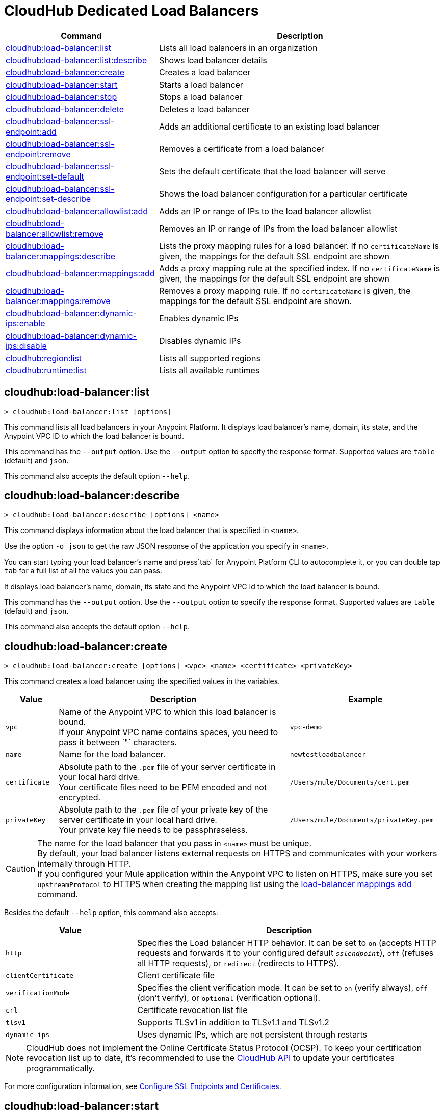 = CloudHub Dedicated Load Balancers


// tag::summary[]

[%header,cols="35a,65a"]
|===
|Command |Description
|xref:cloudhub-dlb.adoc#cloudhub-load-balancer-list[cloudhub:load-balancer:list]| Lists all load balancers in an organization
|xref:cloudhub-dlb.adoc#cloudhub-load-balancer-describe[cloudhub:load-balancer:list:describe]| Shows load balancer details
// |xref:cloudhub-dlb.adoc#cloudhub-load-balancer-describe-json[cloudhub:load-balancer:describe-json]| Show load balancer details in raw JSON response
|xref:cloudhub-dlb.adoc#cloudhub-load-balancer-create[cloudhub:load-balancer:create]| Creates a load balancer
|xref:cloudhub-dlb.adoc#cloudhub-load-balancer-start[cloudhub:load-balancer:start]| Starts a load balancer
|xref:cloudhub-dlb.adoc#cloudhub-load-balancer-stop[cloudhub:load-balancer:stop]| Stops a load balancer
|xref:cloudhub-dlb.adoc#cloudhub-load-balancer-delete[cloudhub:load-balancer:delete]| Deletes a load balancer
|xref:cloudhub-dlb.adoc#cloudhub-load-balancer-ssl-endpoint-add[cloudhub:load-balancer:ssl-endpoint:add]| Adds an additional certificate to an existing load balancer
|xref:cloudhub-dlb.adoc#cloudhub-load-balancer-ssl-endpoint-remove[cloudhub:load-balancer:ssl-endpoint:remove]| Removes a certificate from a load balancer
|xref:cloudhub-dlb.adoc#cloudhub-load-balancer-ssl-endpoint-set-default[cloudhub:load-balancer:ssl-endpoint:set-default]| Sets the default certificate that the load balancer will serve
|xref:cloudhub-dlb.adoc#cloudhub-load-balancer-ssl-endpoint-describe[cloudhub:load-balancer:ssl-endpoint:set-describe]| Shows the load balancer configuration for a particular certificate
|xref:cloudhub-dlb.adoc#cloudhub-load-balancer-allowlist-add[cloudhub:load-balancer:allowlist:add]| Adds an IP or range of IPs to the load balancer allowlist
|xref:cloudhub-dlb.adoc#cloudhub-load-balancer-allowlist-remove[cloudhub:load-balancer:allowlist:remove]| Removes an IP or range of IPs from the load balancer allowlist
|xref:cloudhub-dlb.adoc#cloudhub-load-balancer-mappings-describe[cloudhub:load-balancer:mappings:describe]| Lists the proxy mapping rules for a load balancer. If no `certificateName` is given, the mappings for the default SSL endpoint are shown
|xref:cloudhub-dlb.adoc#cloudhub-load-balancer-mappings-add[cloudhub:load-balancer:mappings:add]| Adds a proxy mapping rule at the specified index. If no `certificateName` is given, the mappings for the default SSL endpoint are shown
|xref:cloudhub-dlb.adoc#cloudhub-load-balancer-mappings-remove[cloudhub:load-balancer:mappings:remove]| Removes a proxy mapping rule. If no `certificateName` is given, the mappings for the default SSL endpoint are shown.
|xref:cloudhub-dlb.adoc#cloudhub-load-balancer-dynamic-ips-enable[cloudhub:load-balancer:dynamic-ips:enable]| Enables dynamic IPs
|xref:cloudhub-dlb.adoc#cloudhub-load-balancer-dynamic-ips-disable[cloudhub:load-balancer:dynamic-ips:disable]| Disables dynamic IPs
|xref:cloudhub-dlb.adoc#cloudhub-region-list[cloudhub:region:list]| Lists all supported regions
|xref:cloudhub-dlb.adoc#cloudhub-runtime-list[cloudhub:runtime:list]| Lists all available runtimes
|===

// end::summary[]


// tag::commands[]

[[cloudhub-load-balancer-list]]
== cloudhub:load-balancer:list

----
> cloudhub:load-balancer:list [options]
----
This command lists all load balancers in your Anypoint Platform. It displays load balancer's name, domain, its state, and the Anypoint VPC ID to which the load balancer is bound.

This command has the `--output` option. Use the `--output` option to specify the response format. Supported values are `table` (default) and `json`.

This command also accepts the default option `--help`.

[[cloudhub-load-balancer-describe]]
== cloudhub:load-balancer:describe

----
> cloudhub:load-balancer:describe [options] <name>
----
This command displays information about the load balancer that is specified in `<name>`.

Use the option `-o json` to get the raw JSON response of the application you specify in `<name>`.

You can start typing your load balancer's name and press`tab` for Anypoint Platform CLI to autocomplete it, or you can double tap `tab` for a full list of all the values you can pass.

It displays load balancer's name, domain, its state and the Anypoint VPC Id to which the load balancer is bound.

This command has the `--output` option. Use the `--output` option to specify the response format. Supported values are `table` (default) and `json`.

This command also accepts the default option `--help`.

// == cloudhub:load-balancer:describe-json

// ----
// > cloudhub load-balancer describe [options] <name>
// ----
// This command displays a raw JSON response from the load balancer that is specified in `<name>`.

// You can start typing your load balancer's name and press`tab` for Anypoint Platform CLI to autocomplete it, or you can double tap `tab` for a full list of all the values you can pass.

// This command accepts only the default options: `--help` and `-o`/`--output`

[[cloudhub-load-balancer-create]]
== cloudhub:load-balancer:create

----
> cloudhub:load-balancer:create [options] <vpc> <name> <certificate> <privateKey>
----
This command creates a load balancer using the specified values in the variables.
[%header,cols="12,53a,35a"]
|===
|Value |Description |Example
| `vpc` |Name of the Anypoint VPC to which this load balancer is bound. +
If your Anypoint VPC name contains spaces, you need to pass it between ´"´ characters. | `vpc-demo`
| `name` |Name for the load balancer. | `newtestloadbalancer`
| `certificate` |Absolute path to the `.pem` file of your server certificate in your local hard drive. +
Your certificate files need to be PEM encoded and not encrypted. | `/Users/mule/Documents/cert.pem`
| `privateKey` |Absolute path to the `.pem` file of your private key of the server certificate in your local hard drive. +
Your private key file needs to be passphraseless. | `/Users/mule/Documents/privateKey.pem`
|===

[CAUTION]
--
The name for the load balancer that you pass in `<name>` must be unique. +
By default, your load balancer listens external requests on HTTPS and communicates with your workers internally through HTTP. +
If you configured your Mule application within the Anypoint VPC to listen on HTTPS, make sure you set `upstreamProtocol` to HTTPS when creating the mapping list using the <<cloudhub-load-balancer-mappings-add,load-balancer mappings add>> command.
--

Besides the default `--help` option, this command also accepts:

[%header,cols="30a,70a"]
|===
|Value |Description
|`http` | Specifies the Load balancer HTTP behavior. It can be set to `on` (accepts HTTP requests and forwards it to your configured default `_sslendpoint_`), `off` (refuses all HTTP requests), or `redirect` (redirects to HTTPS).
|`clientCertificate` | Client certificate file
|`verificationMode`  | Specifies the client verification mode. It can be set to `on` (verify always), `off` (don't verify), or `optional` (verification optional).
|`crl` | Certificate revocation list file
|`tlsv1`  | Supports TLSv1 in addition to TLSv1.1 and TLSv1.2
|`dynamic-ips` | Uses dynamic IPs, which are not persistent through restarts
|===

[NOTE]
CloudHub does not implement the Online Certificate Status Protocol (OCSP). To keep your certification revocation list up to date, it's recommended to use the https://anypoint.mulesoft.com/exchange/portals/anypoint-platform/f1e97bc6-315a-4490-82a7-23abe036327a.anypoint-platform/cloudhub-api/[CloudHub API] to update your certificates programmatically.

For more configuration information, see xref:runtime-manager::lb-ssl-endpoints.adoc[Configure SSL Endpoints and Certificates].

[[cloudhub-load-balancer-start]]
== cloudhub:load-balancer:start

----
> cloudhub:load-balancer:start [options] <name>
----
This command starts the load balancer specified in `<name>`. +
This command accepts only the default option `--help`. 

[[cloudhub-load-balancer-stop]]
== cloudhub:load-balancer:stop

----
> cloudhub:load-balancer:stop [options] <name>
----
This command stops the load balancer specified in `<name>`. +
This command accepts only the default option `--help`.

[[cloudhub-load-balancer-delete]]
== cloudhub:load-balancer:delete

----
> cloudhub:load-balancer:delete [options] <name>
----

This command deletes the load balancer specified in `<name>`.

[WARNING]
This command does not prompt twice before deleting. If you send a delete instruction, it does not ask for confirmation.

This command accepts only the default option `--help`.

[[cloudhub-load-balancer-ssl-endpoint-add]]
== cloudhub:load-balancer:ssl-endpoint:add

----
> cloudhub:load-balancer:ssl-endpoint:add [options] <name> <certificate> <privateKey>
----
This command adds an SSL endpoint to the load balancer specified in `<name>`, using the certificate and private key passed.

[%header,cols="12a,53a,35a"]
|===
|Value |Description |Example
| `name` |Name for the load balancer. | `newtestloadbalancer`
| `certificate` |Absolute path to the `.pem` file of your certificate in your local hard drive. +
Your certificate files need to be PEM encoded and not encrypted. | `/Users/mule/Documents/cert.pem`
| `privateKey` |Absolute path to the `.pem` file of your private key in your local hard drive. +
Your private key file needs to be passphraseless. | `/Users/mule/Documents/privateKey.pem`
|===

[NOTE]
CloudHub does not implement the Online Certificate Status Protocol (OCSP). To keep your certification revocation list up to date, it's recommended to use the https://anypoint.mulesoft.com/exchange/portals/anypoint-platform/f1e97bc6-315a-4490-82a7-23abe036327a.anypoint-platform/cloudhub-api/[CloudHub API] to update your certificates programmatically.

Besides the default `--help` option, this command also accepts:

[%header,cols="15a,85a"]
|===
|Value |Description
|clientCertificate | Client certificate file
|verificationMode  | Specifies the client verification mode. It can be set to `on` (verify always) `off` (don't verify) or `optional` (Verification optional).
|crl | Certificate Revocation List file
|tlsv1  | Supports TLSv1 in addition to TLSv1.1 and TLSv1.2
|===

For more configuration information, see xref:runtime-manager::lb-ssl-endpoints.adoc[Configure SSL Endpoints and Certificates].

[[cloudhub-load-balancer-ssl-endpoint-remove]]
== cloudhub:load-balancer:ssl-endpoint:remove

----
> cloudhub:load-balancer:ssl-endpoint:remove [options] <name> <certificateName>
----
This command removes the ssl certificate specified in `<certificateName>` from the load balancer specified in `<name>`.

[WARNING]
This command does not prompt twice before deleting. If you send a delete instruction, it does not ask for confirmation.

This command accepts only the default option `--help`.

[[cloudhub-load-balancer-ssl-endpoint-set-default]]
== cloudhub:load-balancer:ssl-endpoint:set-default

----
> cloudhub:load-balancer:ssl-endpoint:set-default [options] <name> <certificateName>
----
This command sets the certificate specified in `<certificateName>` as the default  certificate for the load balancer passed in `<name>`. +

You can start typing your load balancer's name and press`tab` for Anypoint Platform CLI to autocomplete it, or you can double tap `tab` for a full list of all the values you can pass. +
Besides the default `--help` option, this command also accepts:

[%header,cols="30a,70a"]
|===
|Value |Description
|`http` | Specifies the Load balancer HTTP behavior
|===

[[cloudhub-load-balancer-ssl-endpoint-set-describe]]
== cloudhub:load-balancer:ssl-endpoint:set-describe

----
> cloudhub:load-balancer:ssl-endpoint:set-describe [options] <name> <certificateName>
----
This command shows information about the configuration of the load balancer passed in `<name>` for the the certificate specified in `<certificateName>`. +
You can start typing your load balancer's name and press `tab` for Anypoint Platform CLI to autocomplete it, or you can double tap `tab` for a full list of all the values you can pass. +

This command has the `--output` option. Use the `--output` option to specify the response format. Supported values are `table` (default) and `json`

This command also accepts the default option `--help`.

[[cloudhub-load-balancer-allowlist-add]]
== cloudhub:load-balancer:allowlist:add

----
> cloudhub:load-balancer:allowlist:add [options] <name> <cidrBlock>
----
This command adds a range of IP addresses specified in `<cidrBlock>` to the allowlist of the load balancer specified in `<name>`.

[NOTE]
The allowlist works at the load balancer level, not at the CN certificate level. Make sure you only pass IP addresses formatted in https://en.wikipedia.org/wiki/Classless_Inter-Domain_Routing#IPv4_CIDR_blocks[CIDR notation].

You can start typing your load balancer's name and press `tab` for Anypoint Platform CLI to autocomplete it, or you can double tap `tab` for a full list of all the values you can pass. 

This command accepts only the default option `--help`.

[[cloudhub-load-balancer-allowlist-remove]]
== cloudhub:load-balancer:allowlist:remove

----
> cloudhub:load-balancer:allowlist:remove <name> <cidrBlock>
----
This command removes an IP or range of IPs addresses specified in `<cidrBlock>` to the allowlist of the load balancer specified in `<name>`.

[WARNING]
This command does not prompt twice before deleting. If you send a delete instruction, it does not ask for confirmation.

This command accepts only the default option `--help`.

[[cloudhub-load-balancer-mappings-describe]]
== cloudhub:load-balancer:mappings:describe

----
> cloudhub:load-balancer:mappings:describe <name> [certificateName]
----
This command lists the mapping rules for the load balancer specified in `<name>`. +
If no `certificateName` is passed, Anypoint Platform CLI returns the mappings for the default SSL endpoint.

This command has the `--output` option. Use the `--output` option to specify the response format. Supported values are `table` (default) and `json`.

This command also accepts the default option `--help`.

[[cloudhub-load-balancer-mappings-add]]
== cloudhub:load-balancer:mappings:add

----
> cloudhub:load-balancer:mappings:add [options] <name> <index> <inputUri> <appName> <appUri> [certificateName]
----

This command adds a proxy mapping rule to the load balancer specified in `<name>` in the CN passed under the `certificateName` option. +
If no `certificateName` is passed, Anypoint Platform CLI adds the mappings to the default SSL endpoint.


[%header,cols="12a,68a,20a"]
|===
|Value |Description |Example
|`name` |Name of the load balancer to which this rule is applied. |`testloadbalancer`
|`inputUri` |Name of the URI of your input URL |example.com
|`appName` |Name of the app of your output URL to which the request is forwarded |`{app}-example`
|`appUri` |URI of the app of your output URL to which the request is forwarded |/
|===

For the values in the example above, for an input call to `my-superapp.api.example.com/status?limit=10`, the endpoint `my-superapp-example: /status?limit=10` will be called for the application.

This command also has the `--upstreamProtocol` option.
The `--upstreamProtocol` option sets the protocol used by your application to communicate internally with your load balancer. If no upstream protocol is set, HTTP is used as default.

[%header,cols="25a,60a"]
|===
| Option | Description
| `--upstreamProtocol <protocol>` | Look for upstream applications in HTTP port 8091 or HTTPS port 8092.
Supported Values: `http`, `https`
| `--certificateName <certificate name>` | Optional option
|===

[[cloudhub-load-balancer-mappings-remove]]
== cloudhub:load-balancer:mappings:remove

----
> cloudhub:load-balancer:mappings:remove [options] <name> <index> [certificateName]
----
This command removes the proxy mapping rules from the load balancer specified in `<name>` at the priority index specified in `<index>` and the CN specified as the `certificateName` option.

This command accepts only the default option `--help`.

If no `certificateName` is passed, Anypoint Platform CLI removes the mappings for the default SSL endpoint.

[[cloudhub-load-balancer-dynamic-ips-enable]]
== cloudhub:load-balancer:dynamic-ips:enable

----
> cloudhub:load-balancer:dynamic-ips:enable [options] <name>
----
This command enables dynamic IPs for the load balancer specified in `<name>`.
This command accepts only the default option `--help`.

[[cloudhub-load-balancer-dynamic-ips-disable]]
== cloudhub:load-balancer:dynamic-ips:disable

----
> cloudhub:load-balancer:dynamic-ips:disable [options] <name>
----
This command disables dynamic IPs for the load balancer specified in `<name>`.

This command accepts only the default option `--help`.

[[cloudhub-region-list]]
== cloudhub:region:list

----
> cloudhub:region:list [options]
----
This command lists all supported regions.

This command has the `--output` option. Use the `--output` option to specify the response format. Supported values are `table` (default) and `json`.   

This command also accepts the default option `--help`.

[[cloudhub-runtime-list]]
== cloudhub:runtime:list

----
> cloudhub:runtime:list [options]
----
This command lists all supported runtimes.

This command accepts only the default option `--help`.


// end::commands[]
